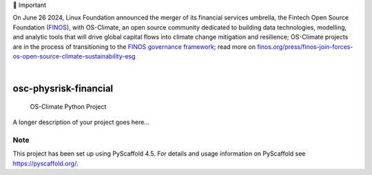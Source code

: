 💬 Important

On June 26 2024, Linux Foundation announced the merger of its financial services umbrella, the Fintech Open Source Foundation (`FINOS <https://finos.org>`_), with OS-Climate, an open source community dedicated to building data technologies, modelling, and analytic tools that will drive global capital flows into climate change mitigation and resilience; OS-Climate projects are in the process of transitioning to the `FINOS governance framework <https://community.finos.org/docs/governance>`_; read more on `finos.org/press/finos-join-forces-os-open-source-climate-sustainability-esg <https://finos.org/press/finos-join-forces-os-open-source-climate-sustainability-esg>`_


.. These are examples of badges you might want to add to your README:
   please update the URLs accordingly

    .. image:: https://api.cirrus-ci.com/github/<USER>/osc-physrisk-financial.svg?branch=main
        :alt: Built Status
        :target: https://cirrus-ci.com/github/<USER>/osc-physrisk-financial
    .. image:: https://readthedocs.org/projects/osc-physrisk-financial/badge/?version=latest
        :alt: ReadTheDocs
        :target: https://osc-physrisk-financial.readthedocs.io/en/stable/
    .. image:: https://img.shields.io/coveralls/github/<USER>/osc-physrisk-financial/main.svg
        :alt: Coveralls
        :target: https://coveralls.io/r/<USER>/osc-physrisk-financial
    .. image:: https://img.shields.io/pypi/v/osc-physrisk-financial.svg
        :alt: PyPI-Server
        :target: https://pypi.org/project/osc-physrisk-financial/
    .. image:: https://img.shields.io/conda/vn/conda-forge/osc-physrisk-financial.svg
        :alt: Conda-Forge
        :target: https://anaconda.org/conda-forge/osc-physrisk-financial
    .. image:: https://pepy.tech/badge/osc-physrisk-financial/month
        :alt: Monthly Downloads
        :target: https://pepy.tech/project/osc-physrisk-financial
    .. image:: https://img.shields.io/twitter/url/http/shields.io.svg?style=social&label=Twitter
        :alt: Twitter
        :target: https://twitter.com/osc-physrisk-financial

.. image:: https://img.shields.io/badge/-PyScaffold-005CA0?logo=pyscaffold
    :alt: Project generated with PyScaffold
    :target: https://pyscaffold.org/

|

======================
osc-physrisk-financial
======================


    OS-Climate Python Project


A longer description of your project goes here...


.. _pyscaffold-notes:

Note
====

This project has been set up using PyScaffold 4.5. For details and usage
information on PyScaffold see https://pyscaffold.org/.
